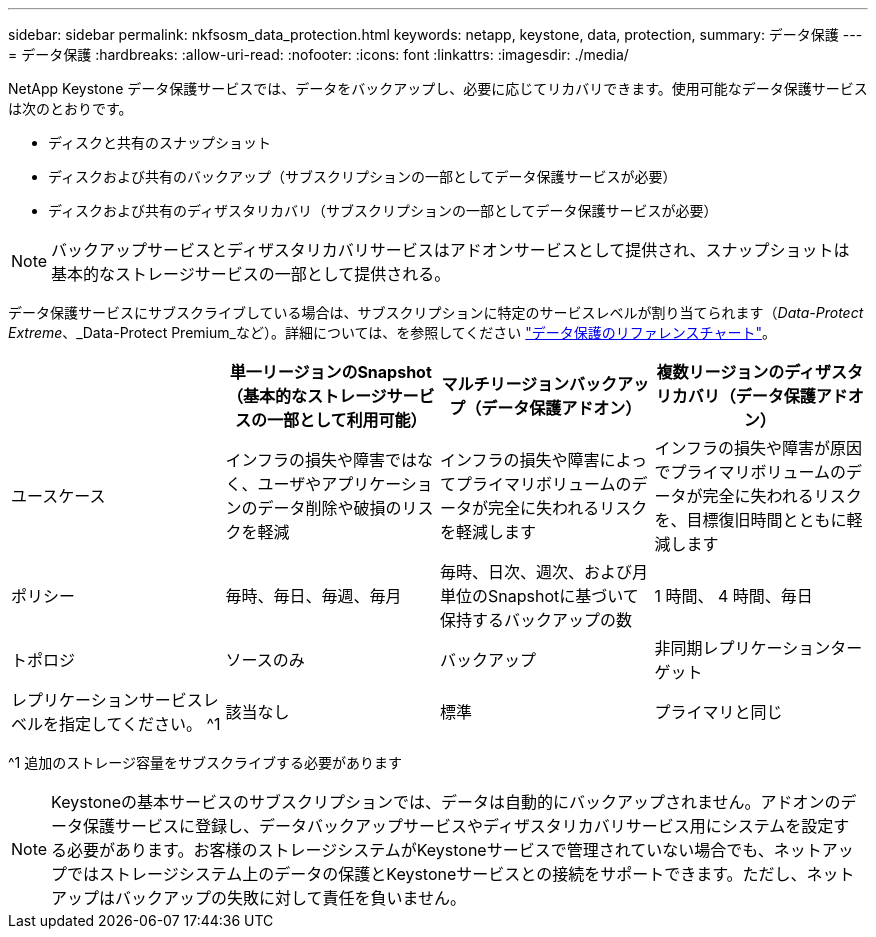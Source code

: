 ---
sidebar: sidebar 
permalink: nkfsosm_data_protection.html 
keywords: netapp, keystone, data, protection, 
summary: データ保護 
---
= データ保護
:hardbreaks:
:allow-uri-read: 
:nofooter: 
:icons: font
:linkattrs: 
:imagesdir: ./media/


[role="lead"]
NetApp Keystone データ保護サービスでは、データをバックアップし、必要に応じてリカバリできます。使用可能なデータ保護サービスは次のとおりです。

* ディスクと共有のスナップショット
* ディスクおよび共有のバックアップ（サブスクリプションの一部としてデータ保護サービスが必要）
* ディスクおよび共有のディザスタリカバリ（サブスクリプションの一部としてデータ保護サービスが必要）



NOTE: バックアップサービスとディザスタリカバリサービスはアドオンサービスとして提供され、スナップショットは基本的なストレージサービスの一部として提供される。

データ保護サービスにサブスクライブしている場合は、サブスクリプションに特定のサービスレベルが割り当てられます（_Data-Protect Extreme_、_Data-Protect Premium_など）。詳細については、を参照してください https://docs.netapp.com/us-en/keystone/aiq-keystone-details.html#reference-charts-for-data-protection["データ保護のリファレンスチャート"]。

|===
|  | 単一リージョンのSnapshot（基本的なストレージサービスの一部として利用可能） | マルチリージョンバックアップ（データ保護アドオン） | 複数リージョンのディザスタリカバリ（データ保護アドオン） 


| ユースケース | インフラの損失や障害ではなく、ユーザやアプリケーションのデータ削除や破損のリスクを軽減 | インフラの損失や障害によってプライマリボリュームのデータが完全に失われるリスクを軽減します | インフラの損失や障害が原因でプライマリボリュームのデータが完全に失われるリスクを、目標復旧時間とともに軽減します 


| ポリシー | 毎時、毎日、毎週、毎月 | 毎時、日次、週次、および月単位のSnapshotに基づいて保持するバックアップの数 | 1 時間、 4 時間、毎日 


| トポロジ | ソースのみ | バックアップ | 非同期レプリケーションターゲット 


| レプリケーションサービスレベルを指定してください。 ^1 | 該当なし | 標準 | プライマリと同じ 
|===
^1 追加のストレージ容量をサブスクライブする必要があります


NOTE: Keystoneの基本サービスのサブスクリプションでは、データは自動的にバックアップされません。アドオンのデータ保護サービスに登録し、データバックアップサービスやディザスタリカバリサービス用にシステムを設定する必要があります。お客様のストレージシステムがKeystoneサービスで管理されていない場合でも、ネットアップではストレージシステム上のデータの保護とKeystoneサービスとの接続をサポートできます。ただし、ネットアップはバックアップの失敗に対して責任を負いません。
